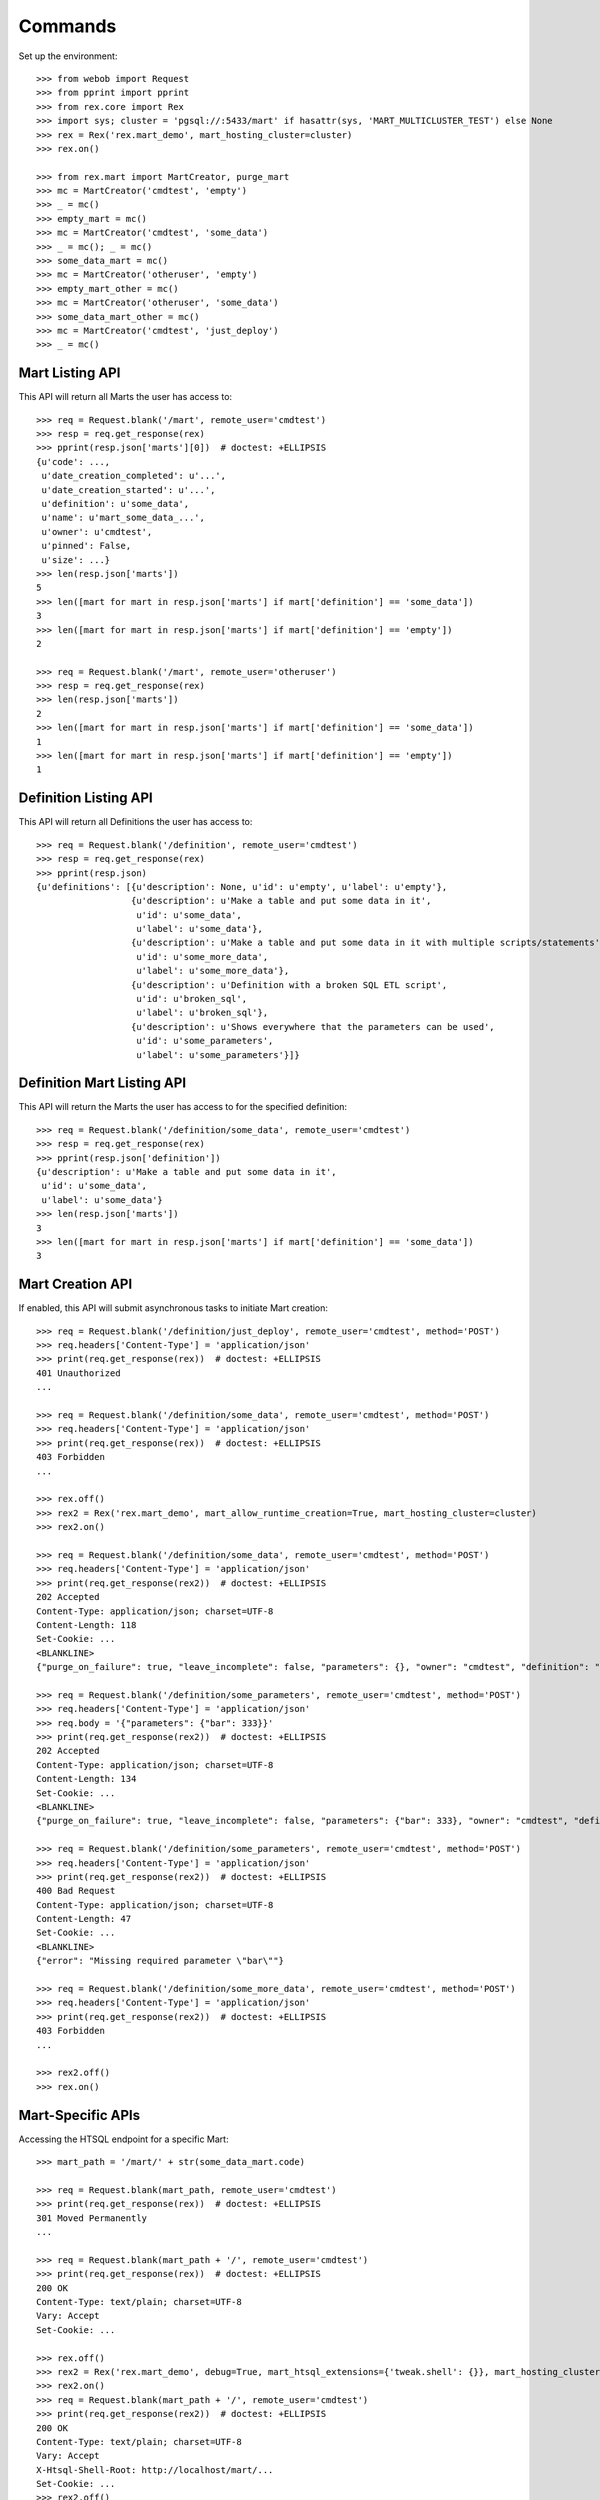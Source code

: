 ********
Commands
********


Set up the environment::

    >>> from webob import Request
    >>> from pprint import pprint
    >>> from rex.core import Rex
    >>> import sys; cluster = 'pgsql://:5433/mart' if hasattr(sys, 'MART_MULTICLUSTER_TEST') else None
    >>> rex = Rex('rex.mart_demo', mart_hosting_cluster=cluster)
    >>> rex.on()

    >>> from rex.mart import MartCreator, purge_mart
    >>> mc = MartCreator('cmdtest', 'empty')
    >>> _ = mc()
    >>> empty_mart = mc()
    >>> mc = MartCreator('cmdtest', 'some_data')
    >>> _ = mc(); _ = mc()
    >>> some_data_mart = mc()
    >>> mc = MartCreator('otheruser', 'empty')
    >>> empty_mart_other = mc()
    >>> mc = MartCreator('otheruser', 'some_data')
    >>> some_data_mart_other = mc()
    >>> mc = MartCreator('cmdtest', 'just_deploy')
    >>> _ = mc()


Mart Listing API
================

This API will return all Marts the user has access to::

    >>> req = Request.blank('/mart', remote_user='cmdtest')
    >>> resp = req.get_response(rex)
    >>> pprint(resp.json['marts'][0])  # doctest: +ELLIPSIS
    {u'code': ...,
     u'date_creation_completed': u'...',
     u'date_creation_started': u'...',
     u'definition': u'some_data',
     u'name': u'mart_some_data_...',
     u'owner': u'cmdtest',
     u'pinned': False,
     u'size': ...}
    >>> len(resp.json['marts'])
    5
    >>> len([mart for mart in resp.json['marts'] if mart['definition'] == 'some_data'])
    3
    >>> len([mart for mart in resp.json['marts'] if mart['definition'] == 'empty'])
    2

    >>> req = Request.blank('/mart', remote_user='otheruser')
    >>> resp = req.get_response(rex)
    >>> len(resp.json['marts'])
    2
    >>> len([mart for mart in resp.json['marts'] if mart['definition'] == 'some_data'])
    1
    >>> len([mart for mart in resp.json['marts'] if mart['definition'] == 'empty'])
    1


Definition Listing API
======================

This API will return all Definitions the user has access to::

    >>> req = Request.blank('/definition', remote_user='cmdtest')
    >>> resp = req.get_response(rex)
    >>> pprint(resp.json)
    {u'definitions': [{u'description': None, u'id': u'empty', u'label': u'empty'},
                      {u'description': u'Make a table and put some data in it',
                       u'id': u'some_data',
                       u'label': u'some_data'},
                      {u'description': u'Make a table and put some data in it with multiple scripts/statements',
                       u'id': u'some_more_data',
                       u'label': u'some_more_data'},
                      {u'description': u'Definition with a broken SQL ETL script',
                       u'id': u'broken_sql',
                       u'label': u'broken_sql'},
                      {u'description': u'Shows everywhere that the parameters can be used',
                       u'id': u'some_parameters',
                       u'label': u'some_parameters'}]}


Definition Mart Listing API
===========================

This API will return the Marts the user has access to for the specified
definition::

    >>> req = Request.blank('/definition/some_data', remote_user='cmdtest')
    >>> resp = req.get_response(rex)
    >>> pprint(resp.json['definition'])
    {u'description': u'Make a table and put some data in it',
     u'id': u'some_data',
     u'label': u'some_data'}
    >>> len(resp.json['marts'])
    3
    >>> len([mart for mart in resp.json['marts'] if mart['definition'] == 'some_data'])
    3


Mart Creation API
=================

If enabled, this API will submit asynchronous tasks to initiate Mart creation::

    >>> req = Request.blank('/definition/just_deploy', remote_user='cmdtest', method='POST')
    >>> req.headers['Content-Type'] = 'application/json'
    >>> print(req.get_response(rex))  # doctest: +ELLIPSIS
    401 Unauthorized
    ...

    >>> req = Request.blank('/definition/some_data', remote_user='cmdtest', method='POST')
    >>> req.headers['Content-Type'] = 'application/json'
    >>> print(req.get_response(rex))  # doctest: +ELLIPSIS
    403 Forbidden
    ...

    >>> rex.off()
    >>> rex2 = Rex('rex.mart_demo', mart_allow_runtime_creation=True, mart_hosting_cluster=cluster)
    >>> rex2.on()

    >>> req = Request.blank('/definition/some_data', remote_user='cmdtest', method='POST')
    >>> req.headers['Content-Type'] = 'application/json'
    >>> print(req.get_response(rex2))  # doctest: +ELLIPSIS
    202 Accepted
    Content-Type: application/json; charset=UTF-8
    Content-Length: 118
    Set-Cookie: ...
    <BLANKLINE>
    {"purge_on_failure": true, "leave_incomplete": false, "parameters": {}, "owner": "cmdtest", "definition": "some_data"}

    >>> req = Request.blank('/definition/some_parameters', remote_user='cmdtest', method='POST')
    >>> req.headers['Content-Type'] = 'application/json'
    >>> req.body = '{"parameters": {"bar": 333}}'
    >>> print(req.get_response(rex2))  # doctest: +ELLIPSIS
    202 Accepted
    Content-Type: application/json; charset=UTF-8
    Content-Length: 134
    Set-Cookie: ...
    <BLANKLINE>
    {"purge_on_failure": true, "leave_incomplete": false, "parameters": {"bar": 333}, "owner": "cmdtest", "definition": "some_parameters"}

    >>> req = Request.blank('/definition/some_parameters', remote_user='cmdtest', method='POST')
    >>> req.headers['Content-Type'] = 'application/json'
    >>> print(req.get_response(rex2))  # doctest: +ELLIPSIS
    400 Bad Request
    Content-Type: application/json; charset=UTF-8
    Content-Length: 47
    Set-Cookie: ...
    <BLANKLINE>
    {"error": "Missing required parameter \"bar\""}

    >>> req = Request.blank('/definition/some_more_data', remote_user='cmdtest', method='POST')
    >>> req.headers['Content-Type'] = 'application/json'
    >>> print(req.get_response(rex2))  # doctest: +ELLIPSIS
    403 Forbidden
    ...

    >>> rex2.off()
    >>> rex.on()


Mart-Specific APIs
==================

Accessing the HTSQL endpoint for a specific Mart::

    >>> mart_path = '/mart/' + str(some_data_mart.code)

    >>> req = Request.blank(mart_path, remote_user='cmdtest')
    >>> print(req.get_response(rex))  # doctest: +ELLIPSIS
    301 Moved Permanently
    ...

    >>> req = Request.blank(mart_path + '/', remote_user='cmdtest')
    >>> print(req.get_response(rex))  # doctest: +ELLIPSIS
    200 OK
    Content-Type: text/plain; charset=UTF-8
    Vary: Accept
    Set-Cookie: ...

    >>> rex.off()
    >>> rex2 = Rex('rex.mart_demo', debug=True, mart_htsql_extensions={'tweak.shell': {}}, mart_hosting_cluster=cluster)
    >>> rex2.on()
    >>> req = Request.blank(mart_path + '/', remote_user='cmdtest')
    >>> print(req.get_response(rex2))  # doctest: +ELLIPSIS
    200 OK
    Content-Type: text/plain; charset=UTF-8
    Vary: Accept
    X-Htsql-Shell-Root: http://localhost/mart/...
    Set-Cookie: ...
    >>> rex2.off()
    >>> rex.on()

    >>> req = Request.blank(mart_path + "/foo?col1={'Bob','John'}", remote_user='cmdtest')
    >>> print(req.get_response(rex))  # doctest: +ELLIPSIS
    200 OK
    Content-Type: text/plain; charset=UTF-8
    Vary: Accept
    Set-Cookie: ...
    Content-Length: 176
    <BLANKLINE>
     | Foo Bars                |
     +------------------+------+
     | The First Column | Col2 |
    -+------------------+------+-
     | Bob              |      |
     | John             |      |
    <BLANKLINE>
    <BLANKLINE>

    >>> req = Request.blank(mart_path + '/', remote_user='cmdtest', method='POST')
    >>> req.body = "/foo?col1={'Bob','John'}"
    >>> print(req.get_response(rex))  # doctest: +ELLIPSIS
    200 OK
    Content-Type: text/plain; charset=UTF-8
    Vary: Accept
    Set-Cookie: ...
    Content-Length: 176
    <BLANKLINE>
     | Foo Bars                |
     +------------------+------+
     | The First Column | Col2 |
    -+------------------+------+-
     | Bob              |      |
     | John             |      |
    <BLANKLINE>
    <BLANKLINE>

    >>> req = Request.blank(mart_path + '/', remote_user='cmdtest', method='POST')
    >>> req.body = "/foo"
    >>> print(req.get_response(rex))  # doctest: +ELLIPSIS
    200 OK
    Content-Type: text/plain; charset=UTF-8
    Vary: Accept
    Set-Cookie: ...
    Content-Length: 263
    <BLANKLINE>
     | Foo Bars                |
     +------------------+------+
     | The First Column | Col2 |
    -+------------------+------+-
     | Bob              |      |
     | John             |      |
     | Mary             |      |
     | Some             |      |
     | Tom              |      |
    <BLANKLINE>
    <BLANKLINE>

    >>> req = Request.blank('/mart/foo/foo', remote_user='cmdtest')
    >>> print(req.get_response(rex))  # doctest: +ELLIPSIS
    404 Not Found
    ...

    >>> req = Request.blank('/mart/999/foo', remote_user='cmdtest')
    >>> print(req.get_response(rex))  # doctest: +ELLIPSIS
    404 Not Found
    ...

    >>> req = Request.blank('/mart/%s/foo' % (empty_mart_other.code,), remote_user='cmdtest')
    >>> print(req.get_response(rex))  # doctest: +ELLIPSIS
    401 Unauthorized
    ...

    >>> req = Request.blank(mart_path + '/', remote_user='cmdtest', method='DELETE')
    >>> print(req.get_response(rex))  # doctest: +ELLIPSIS
    405 Method Not Allowed
    ...

Accessing the details API for a Mart::

    >>> req = Request.blank(mart_path + '/_api', remote_user='cmdtest', method='GET')
    >>> resp = req.get_response(rex)
    >>> pprint(resp.json)  # doctest: +ELLIPSIS
    {u'code': ...,
     u'date_creation_completed': u'...',
     u'date_creation_started': u'...',
     u'definition': u'some_data',
     u'name': u'mart_some_data_...',
     u'owner': u'cmdtest',
     u'pinned': False,
     u'size': ...}

    >>> req = Request.blank('/mart/999/_api', remote_user='cmdtest', method='GET')
    >>> print(req.get_response(rex))  # doctest: +ELLIPSIS
    404 Not Found
    ...

    >>> req = Request.blank('/mart/%s/_api' % (some_data_mart_other.code,), remote_user='cmdtest', method='GET')
    >>> print(req.get_response(rex))  # doctest: +ELLIPSIS
    401 Unauthorized
    ...

Update attributes of a Mart::

    >>> req = Request.blank(mart_path + '/_api', remote_user='cmdtest', method='PUT')
    >>> req.headers['Content-Type'] = 'application/json'
    >>> req.body = '{"pinned": true}'
    >>> resp = req.get_response(rex)
    >>> pprint(resp.json)  # doctest: +ELLIPSIS
    {u'code': ...,
     u'date_creation_completed': u'...',
     u'date_creation_started': u'...',
     u'definition': u'some_data',
     u'name': u'mart_some_data_...',
     u'owner': u'cmdtest',
     u'pinned': True,
     u'size': ...}

    >>> req.body = '{"pinned": false}'
    >>> resp = req.get_response(rex)
    >>> pprint(resp.json)  # doctest: +ELLIPSIS
    {u'code': ...,
     u'date_creation_completed': u'...',
     u'date_creation_started': u'...',
     u'definition': u'some_data',
     u'name': u'mart_some_data_...',
     u'owner': u'cmdtest',
     u'pinned': False,
     u'size': ...}


"Latest" Mart APIs
==================

Accessing the HTSQL endpoint for the latest Mart::

    >>> mart_path = '/definition/some_data/latest'

    >>> req = Request.blank(mart_path, remote_user='cmdtest')
    >>> print(req.get_response(rex))  # doctest: +ELLIPSIS
    301 Moved Permanently
    ...

    >>> req = Request.blank(mart_path + '/', remote_user='cmdtest')
    >>> print(req.get_response(rex))  # doctest: +ELLIPSIS
    200 OK
    Content-Type: text/plain; charset=UTF-8
    Vary: Accept
    Set-Cookie: ...

    >>> req = Request.blank(mart_path + "/foo?col1={'Bob','John'}", remote_user='cmdtest')
    >>> print(req.get_response(rex))  # doctest: +ELLIPSIS
    200 OK
    Content-Type: text/plain; charset=UTF-8
    Vary: Accept
    Set-Cookie: ...
    Content-Length: 176
    <BLANKLINE>
     | Foo Bars                |
     +------------------+------+
     | The First Column | Col2 |
    -+------------------+------+-
     | Bob              |      |
     | John             |      |
    <BLANKLINE>
    <BLANKLINE>

    >>> req = Request.blank(mart_path + '/', remote_user='cmdtest', method='POST')
    >>> req.body = "/foo?col1={'Bob','John'}"
    >>> print(req.get_response(rex))  # doctest: +ELLIPSIS
    200 OK
    Content-Type: text/plain; charset=UTF-8
    Vary: Accept
    Set-Cookie: ...
    Content-Length: 176
    <BLANKLINE>
     | Foo Bars                |
     +------------------+------+
     | The First Column | Col2 |
    -+------------------+------+-
     | Bob              |      |
     | John             |      |
    <BLANKLINE>
    <BLANKLINE>

    >>> req = Request.blank('/definition/some_more_data/latest/', remote_user='cmdtest')
    >>> print(req.get_response(rex))  # doctest: +ELLIPSIS
    404 Not Found
    ...

    >>> req = Request.blank('/definition/just_deploy/latest/', remote_user='cmdtest')
    >>> print(req.get_response(rex))  # doctest: +ELLIPSIS
    401 Unauthorized
    ...

    >>> req = Request.blank(mart_path + '/', remote_user='cmdtest', method='DELETE')
    >>> print(req.get_response(rex))  # doctest: +ELLIPSIS
    405 Method Not Allowed
    ...

Accessing the details API for a Mart::

    >>> req = Request.blank(mart_path + '/_api', remote_user='cmdtest', method='GET')
    >>> resp = req.get_response(rex)
    >>> pprint(resp.json)  # doctest: +ELLIPSIS
    {u'code': ...,
     u'date_creation_completed': u'...',
     u'date_creation_started': u'...',
     u'definition': u'some_data',
     u'name': u'mart_some_data_...',
     u'owner': u'cmdtest',
     u'pinned': False,
     u'size': ...}
    >>> latest_some_data = resp.json

    >>> req = Request.blank('/definition/some_more_data/latest/_api', remote_user='cmdtest', method='GET')
    >>> print(req.get_response(rex))  # doctest: +ELLIPSIS
    404 Not Found
    ...

    >>> req = Request.blank('/definition/just_deploy/latest/_api', remote_user='cmdtest', method='GET')
    >>> print(req.get_response(rex))  # doctest: +ELLIPSIS
    401 Unauthorized
    ...

Update attributes of a Mart::

    >>> req = Request.blank(mart_path + '/_api', remote_user='cmdtest', method='PUT')
    >>> req.headers['Content-Type'] = 'application/json'
    >>> req.body = '{"pinned": true}'
    >>> resp = req.get_response(rex)
    >>> pprint(resp.json)  # doctest: +ELLIPSIS
    {u'code': ...,
     u'date_creation_completed': u'...',
     u'date_creation_started': u'...',
     u'definition': u'some_data',
     u'name': u'mart_some_data_...',
     u'owner': u'cmdtest',
     u'pinned': True,
     u'size': ...}

    >>> req.body = '{"pinned": false}'
    >>> resp = req.get_response(rex)
    >>> pprint(resp.json)  # doctest: +ELLIPSIS
    {u'code': ...,
     u'date_creation_completed': u'...',
     u'date_creation_started': u'...',
     u'definition': u'some_data',
     u'name': u'mart_some_data_...',
     u'owner': u'cmdtest',
     u'pinned': False,
     u'size': ...}

    >>> req = Request.blank('/definition/empty/latest/_api', remote_user='cmdtest', method='PUT')
    >>> req.headers['Content-Type'] = 'application/json'
    >>> req.body = '{"pinned": true}'
    >>> print(req.get_response(rex))  # doctest: +ELLIPSIS
    401 Unauthorized
    ...


"Indexed" Mart APIs
===================

Accessing the HTSQL endpoint for the latest Mart::

    >>> mart_path = '/definition/some_data/2'

    >>> req = Request.blank(mart_path, remote_user='cmdtest')
    >>> print(req.get_response(rex))  # doctest: +ELLIPSIS
    301 Moved Permanently
    ...

    >>> req = Request.blank(mart_path + '/', remote_user='cmdtest')
    >>> print(req.get_response(rex))  # doctest: +ELLIPSIS
    200 OK
    Content-Type: text/plain; charset=UTF-8
    Vary: Accept
    Set-Cookie: ...

    >>> req = Request.blank(mart_path + "/foo?col1={'Bob','John'}", remote_user='cmdtest')
    >>> print(req.get_response(rex))  # doctest: +ELLIPSIS
    200 OK
    Content-Type: text/plain; charset=UTF-8
    Vary: Accept
    Set-Cookie: ...
    Content-Length: 176
    <BLANKLINE>
     | Foo Bars                |
     +------------------+------+
     | The First Column | Col2 |
    -+------------------+------+-
     | Bob              |      |
     | John             |      |
    <BLANKLINE>
    <BLANKLINE>

    >>> req = Request.blank(mart_path + '/', remote_user='cmdtest', method='POST')
    >>> req.body = "/foo?col1={'Bob','John'}"
    >>> print(req.get_response(rex))  # doctest: +ELLIPSIS
    200 OK
    Content-Type: text/plain; charset=UTF-8
    Vary: Accept
    Set-Cookie: ...
    Content-Length: 176
    <BLANKLINE>
     | Foo Bars                |
     +------------------+------+
     | The First Column | Col2 |
    -+------------------+------+-
     | Bob              |      |
     | John             |      |
    <BLANKLINE>
    <BLANKLINE>

    >>> req = Request.blank('/definition/some_data/99/', remote_user='cmdtest')
    >>> print(req.get_response(rex))  # doctest: +ELLIPSIS
    404 Not Found
    ...

    >>> req = Request.blank('/definition/just_deploy/2/', remote_user='cmdtest')
    >>> print(req.get_response(rex))  # doctest: +ELLIPSIS
    401 Unauthorized
    ...

    >>> req = Request.blank(mart_path + '/', remote_user='cmdtest', method='DELETE')
    >>> print(req.get_response(rex))  # doctest: +ELLIPSIS
    405 Method Not Allowed
    ...

Accessing the details API for a Mart::

    >>> req = Request.blank(mart_path + '/_api', remote_user='cmdtest', method='GET')
    >>> resp = req.get_response(rex)
    >>> pprint(resp.json)  # doctest: +ELLIPSIS
    {u'code': ...,
     u'date_creation_completed': u'...',
     u'date_creation_started': u'...',
     u'definition': u'some_data',
     u'name': u'mart_some_data_...',
     u'owner': u'cmdtest',
     u'pinned': False,
     u'size': ...}
    >>> resp.json['code'] < latest_some_data['code']
    True

    >>> req = Request.blank('/definition/some_data/99/_api', remote_user='cmdtest', method='GET')
    >>> print(req.get_response(rex))  # doctest: +ELLIPSIS
    404 Not Found
    ...

Update attributes of a Mart::

    >>> req = Request.blank(mart_path + '/_api', remote_user='cmdtest', method='PUT')
    >>> req.headers['Content-Type'] = 'application/json'
    >>> req.body = '{"pinned": true}'
    >>> resp = req.get_response(rex)
    >>> pprint(resp.json)  # doctest: +ELLIPSIS
    {u'code': ...,
     u'date_creation_completed': u'...',
     u'date_creation_started': u'...',
     u'definition': u'some_data',
     u'name': u'mart_some_data_...',
     u'owner': u'cmdtest',
     u'pinned': True,
     u'size': ...}

    >>> req.body = '{"pinned": false}'
    >>> resp = req.get_response(rex)
    >>> pprint(resp.json)  # doctest: +ELLIPSIS
    {u'code': ...,
     u'date_creation_completed': u'...',
     u'date_creation_started': u'...',
     u'definition': u'some_data',
     u'name': u'mart_some_data_...',
     u'owner': u'cmdtest',
     u'pinned': False,
     u'size': ...}

    >>> req = Request.blank('/definition/empty/1/_api', remote_user='cmdtest', method='PUT')
    >>> req.headers['Content-Type'] = 'application/json'
    >>> req.body = '{"pinned": true}'
    >>> print(req.get_response(rex))  # doctest: +ELLIPSIS
    401 Unauthorized
    ...



Purge APIs
==========


Purging a Mart from the system::

    >>> req = Request.blank('/definition/some_data', remote_user='cmdtest')
    >>> resp = req.get_response(rex)
    >>> len(resp.json['marts'])
    3


    >>> req = Request.blank('/definition/some_data/2/_api', remote_user='cmdtest', method='DELETE')
    >>> print(req.get_response(rex))  # doctest: +ELLIPSIS
    204 No Content
    Content-Type: application/json; charset=UTF-8
    Content-Length: 0
    Set-Cookie: ...

    >>> req = Request.blank('/definition/some_data', remote_user='cmdtest')
    >>> resp = req.get_response(rex)
    >>> len(resp.json['marts'])
    2


    >>> req = Request.blank('/mart/%s/_api' % (some_data_mart.code,), remote_user='cmdtest', method='DELETE')
    >>> print(req.get_response(rex))  # doctest: +ELLIPSIS
    204 No Content
    Content-Type: application/json; charset=UTF-8
    Content-Length: 0
    Set-Cookie: ...

    >>> req = Request.blank('/definition/some_data', remote_user='cmdtest')
    >>> resp = req.get_response(rex)
    >>> len(resp.json['marts'])
    1


    >>> req = Request.blank('/definition/some_data/latest/_api', remote_user='cmdtest', method='DELETE')
    >>> print(req.get_response(rex))  # doctest: +ELLIPSIS
    204 No Content
    Content-Type: application/json; charset=UTF-8
    Content-Length: 0
    Set-Cookie: ...

    >>> req = Request.blank('/definition/some_data', remote_user='cmdtest')
    >>> resp = req.get_response(rex)
    >>> len(resp.json['marts'])
    0


    >>> req = Request.blank('/definition/empty/latest/_api', remote_user='cmdtest', method='DELETE')
    >>> print(req.get_response(rex))  # doctest: +ELLIPSIS
    401 Unauthorized
    ...



    >>> rex.off()


